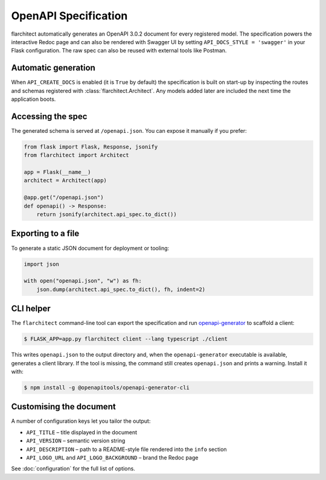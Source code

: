 OpenAPI Specification
=========================================

flarchitect automatically generates an OpenAPI 3.0.2 document for every
registered model. The specification powers the interactive Redoc page and
can also be rendered with Swagger UI by setting ``API_DOCS_STYLE = 'swagger'``
in your Flask configuration. The raw spec can also be reused with external
tools like Postman.

Automatic generation
--------------------

When ``API_CREATE_DOCS`` is enabled (it is ``True`` by default) the
specification is built on start-up by inspecting the routes and schemas
registered with :class:`flarchitect.Architect`.  Any models
added later are included the next time the application boots.

Accessing the spec
------------------

The generated schema is served at ``/openapi.json``.  You can expose it
manually if you prefer:

.. code-block:: python

    from flask import Flask, Response, jsonify
    from flarchitect import Architect

    app = Flask(__name__)
    architect = Architect(app)

    @app.get("/openapi.json")
    def openapi() -> Response:
        return jsonify(architect.api_spec.to_dict())

Exporting to a file
-------------------

To generate a static JSON document for deployment or tooling:

.. code-block:: python

    import json

    with open("openapi.json", "w") as fh:
        json.dump(architect.api_spec.to_dict(), fh, indent=2)

CLI helper
----------

The ``flarchitect`` command-line tool can export the specification and run `openapi-generator <https://openapi-generator.tech/>`_ to scaffold a client:

.. code-block:: bash

    $ FLASK_APP=app.py flarchitect client --lang typescript ./client

This writes ``openapi.json`` to the output directory and, when the ``openapi-generator`` executable is available, generates a client library. If the tool is missing, the command still creates ``openapi.json`` and prints a warning. Install it with:

.. code-block:: bash

    $ npm install -g @openapitools/openapi-generator-cli

Customising the document
------------------------

A number of configuration keys let you tailor the output:

* ``API_TITLE`` – title displayed in the document
* ``API_VERSION`` – semantic version string
* ``API_DESCRIPTION`` – path to a README-style file rendered into the
  ``info`` section
* ``API_LOGO_URL`` and ``API_LOGO_BACKGROUND`` – brand the Redoc page

See :doc:`configuration` for the full list of options.

